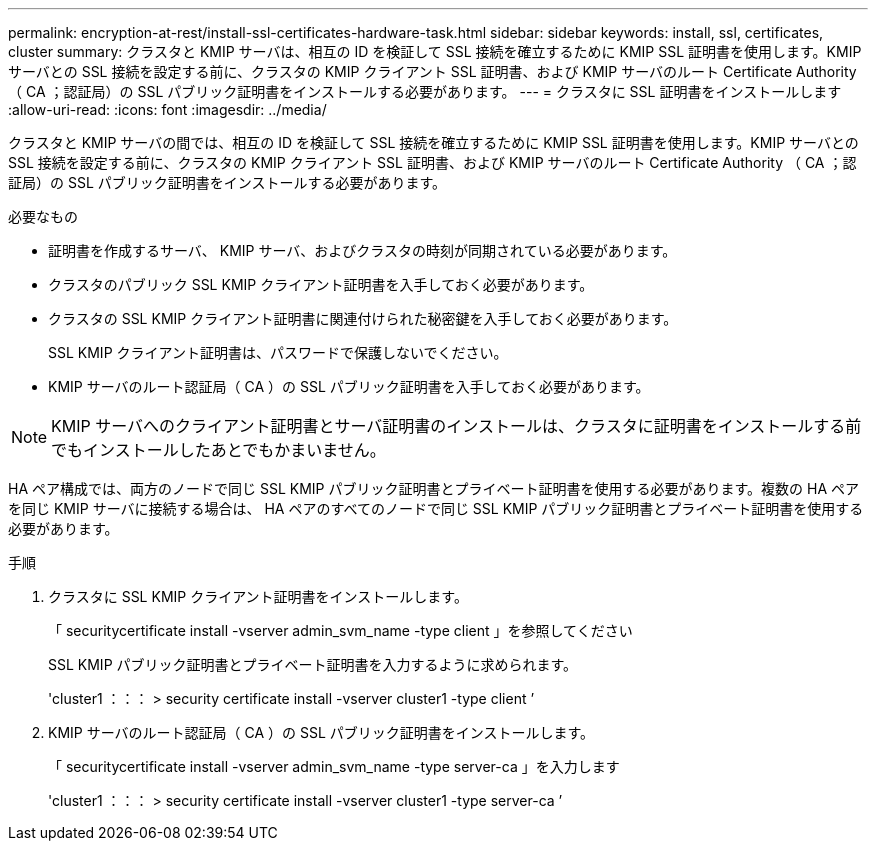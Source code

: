 ---
permalink: encryption-at-rest/install-ssl-certificates-hardware-task.html 
sidebar: sidebar 
keywords: install, ssl, certificates, cluster 
summary: クラスタと KMIP サーバは、相互の ID を検証して SSL 接続を確立するために KMIP SSL 証明書を使用します。KMIP サーバとの SSL 接続を設定する前に、クラスタの KMIP クライアント SSL 証明書、および KMIP サーバのルート Certificate Authority （ CA ；認証局）の SSL パブリック証明書をインストールする必要があります。 
---
= クラスタに SSL 証明書をインストールします
:allow-uri-read: 
:icons: font
:imagesdir: ../media/


[role="lead"]
クラスタと KMIP サーバの間では、相互の ID を検証して SSL 接続を確立するために KMIP SSL 証明書を使用します。KMIP サーバとの SSL 接続を設定する前に、クラスタの KMIP クライアント SSL 証明書、および KMIP サーバのルート Certificate Authority （ CA ；認証局）の SSL パブリック証明書をインストールする必要があります。

.必要なもの
* 証明書を作成するサーバ、 KMIP サーバ、およびクラスタの時刻が同期されている必要があります。
* クラスタのパブリック SSL KMIP クライアント証明書を入手しておく必要があります。
* クラスタの SSL KMIP クライアント証明書に関連付けられた秘密鍵を入手しておく必要があります。
+
SSL KMIP クライアント証明書は、パスワードで保護しないでください。

* KMIP サーバのルート認証局（ CA ）の SSL パブリック証明書を入手しておく必要があります。


[NOTE]
====
KMIP サーバへのクライアント証明書とサーバ証明書のインストールは、クラスタに証明書をインストールする前でもインストールしたあとでもかまいません。

====
HA ペア構成では、両方のノードで同じ SSL KMIP パブリック証明書とプライベート証明書を使用する必要があります。複数の HA ペアを同じ KMIP サーバに接続する場合は、 HA ペアのすべてのノードで同じ SSL KMIP パブリック証明書とプライベート証明書を使用する必要があります。

.手順
. クラスタに SSL KMIP クライアント証明書をインストールします。
+
「 securitycertificate install -vserver admin_svm_name -type client 」を参照してください

+
SSL KMIP パブリック証明書とプライベート証明書を入力するように求められます。

+
'cluster1 ：：： > security certificate install -vserver cluster1 -type client ’

. KMIP サーバのルート認証局（ CA ）の SSL パブリック証明書をインストールします。
+
「 securitycertificate install -vserver admin_svm_name -type server-ca 」を入力します

+
'cluster1 ：：： > security certificate install -vserver cluster1 -type server-ca ’


